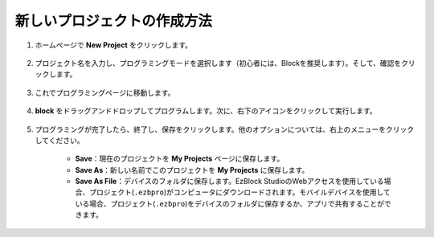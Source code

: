 .. _create_project_latest:

新しいプロジェクトの作成方法
=================================

1. ホームページで **New Project** をクリックします。

    .. image:: img/sp221115_161408.png

#. プロジェクト名を入力し、プログラミングモードを選択します（初心者には、Blockを推奨します）。そして、確認をクリックします。

    .. image:: img/img_new_project2.png

#. これでプログラミングページに移動します。

    .. image:: img/img_new_project3.png

#. **block** をドラッグアンドドロップしてプログラムします。次に、右下のアイコンをクリックして実行します。

    .. image:: img/img_new_project4.png

#. プログラミングが完了したら、終了し、保存をクリックします。他のオプションについては、右上のメニューをクリックしてください。

    * **Save**：現在のプロジェクトを **My Projects** ページに保存します。
    * **Save As**：新しい名前でこのプロジェクトを **My Projects** に保存します。
    * **Save As File**：デバイスのフォルダに保存します。EzBlock StudioのWebアクセスを使用している場合、プロジェクト(``.ezbpro``)がコンピュータにダウンロードされます。モバイルデバイスを使用している場合、プロジェクト(``.ezbpro``)をデバイスのフォルダに保存するか、アプリで共有することができます。

    .. image:: img/img_new_project5.png

